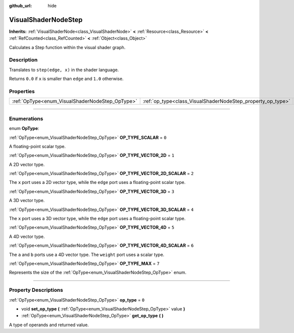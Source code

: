 :github_url: hide

.. DO NOT EDIT THIS FILE!!!
.. Generated automatically from Godot engine sources.
.. Generator: https://github.com/godotengine/godot/tree/4.0/doc/tools/make_rst.py.
.. XML source: https://github.com/godotengine/godot/tree/4.0/doc/classes/VisualShaderNodeStep.xml.

.. _class_VisualShaderNodeStep:

VisualShaderNodeStep
====================

**Inherits:** :ref:`VisualShaderNode<class_VisualShaderNode>` **<** :ref:`Resource<class_Resource>` **<** :ref:`RefCounted<class_RefCounted>` **<** :ref:`Object<class_Object>`

Calculates a Step function within the visual shader graph.

.. rst-class:: classref-introduction-group

Description
-----------

Translates to ``step(edge, x)`` in the shader language.

Returns ``0.0`` if ``x`` is smaller than ``edge`` and ``1.0`` otherwise.

.. rst-class:: classref-reftable-group

Properties
----------

.. table::
   :widths: auto

   +-------------------------------------------------+-------------------------------------------------------------+-------+
   | :ref:`OpType<enum_VisualShaderNodeStep_OpType>` | :ref:`op_type<class_VisualShaderNodeStep_property_op_type>` | ``0`` |
   +-------------------------------------------------+-------------------------------------------------------------+-------+

.. rst-class:: classref-section-separator

----

.. rst-class:: classref-descriptions-group

Enumerations
------------

.. _enum_VisualShaderNodeStep_OpType:

.. rst-class:: classref-enumeration

enum **OpType**:

.. _class_VisualShaderNodeStep_constant_OP_TYPE_SCALAR:

.. rst-class:: classref-enumeration-constant

:ref:`OpType<enum_VisualShaderNodeStep_OpType>` **OP_TYPE_SCALAR** = ``0``

A floating-point scalar type.

.. _class_VisualShaderNodeStep_constant_OP_TYPE_VECTOR_2D:

.. rst-class:: classref-enumeration-constant

:ref:`OpType<enum_VisualShaderNodeStep_OpType>` **OP_TYPE_VECTOR_2D** = ``1``

A 2D vector type.

.. _class_VisualShaderNodeStep_constant_OP_TYPE_VECTOR_2D_SCALAR:

.. rst-class:: classref-enumeration-constant

:ref:`OpType<enum_VisualShaderNodeStep_OpType>` **OP_TYPE_VECTOR_2D_SCALAR** = ``2``

The ``x`` port uses a 2D vector type, while the ``edge`` port uses a floating-point scalar type.

.. _class_VisualShaderNodeStep_constant_OP_TYPE_VECTOR_3D:

.. rst-class:: classref-enumeration-constant

:ref:`OpType<enum_VisualShaderNodeStep_OpType>` **OP_TYPE_VECTOR_3D** = ``3``

A 3D vector type.

.. _class_VisualShaderNodeStep_constant_OP_TYPE_VECTOR_3D_SCALAR:

.. rst-class:: classref-enumeration-constant

:ref:`OpType<enum_VisualShaderNodeStep_OpType>` **OP_TYPE_VECTOR_3D_SCALAR** = ``4``

The ``x`` port uses a 3D vector type, while the ``edge`` port uses a floating-point scalar type.

.. _class_VisualShaderNodeStep_constant_OP_TYPE_VECTOR_4D:

.. rst-class:: classref-enumeration-constant

:ref:`OpType<enum_VisualShaderNodeStep_OpType>` **OP_TYPE_VECTOR_4D** = ``5``

A 4D vector type.

.. _class_VisualShaderNodeStep_constant_OP_TYPE_VECTOR_4D_SCALAR:

.. rst-class:: classref-enumeration-constant

:ref:`OpType<enum_VisualShaderNodeStep_OpType>` **OP_TYPE_VECTOR_4D_SCALAR** = ``6``

The ``a`` and ``b`` ports use a 4D vector type. The ``weight`` port uses a scalar type.

.. _class_VisualShaderNodeStep_constant_OP_TYPE_MAX:

.. rst-class:: classref-enumeration-constant

:ref:`OpType<enum_VisualShaderNodeStep_OpType>` **OP_TYPE_MAX** = ``7``

Represents the size of the :ref:`OpType<enum_VisualShaderNodeStep_OpType>` enum.

.. rst-class:: classref-section-separator

----

.. rst-class:: classref-descriptions-group

Property Descriptions
---------------------

.. _class_VisualShaderNodeStep_property_op_type:

.. rst-class:: classref-property

:ref:`OpType<enum_VisualShaderNodeStep_OpType>` **op_type** = ``0``

.. rst-class:: classref-property-setget

- void **set_op_type** **(** :ref:`OpType<enum_VisualShaderNodeStep_OpType>` value **)**
- :ref:`OpType<enum_VisualShaderNodeStep_OpType>` **get_op_type** **(** **)**

A type of operands and returned value.

.. |virtual| replace:: :abbr:`virtual (This method should typically be overridden by the user to have any effect.)`
.. |const| replace:: :abbr:`const (This method has no side effects. It doesn't modify any of the instance's member variables.)`
.. |vararg| replace:: :abbr:`vararg (This method accepts any number of arguments after the ones described here.)`
.. |constructor| replace:: :abbr:`constructor (This method is used to construct a type.)`
.. |static| replace:: :abbr:`static (This method doesn't need an instance to be called, so it can be called directly using the class name.)`
.. |operator| replace:: :abbr:`operator (This method describes a valid operator to use with this type as left-hand operand.)`
